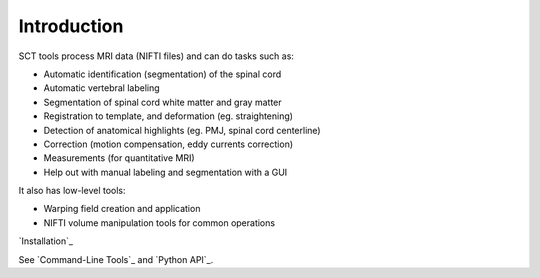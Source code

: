 Introduction
############

SCT tools process MRI data (NIFTI files) and can do tasks such as:

- Automatic identification (segmentation) of the spinal cord
- Automatic vertebral labeling
- Segmentation of spinal cord white matter and gray matter
- Registration to template, and deformation (eg. straightening)
- Detection of anatomical highlights (eg. PMJ, spinal cord centerline)
- Correction (motion compensation, eddy currents correction)
- Measurements (for quantitative MRI)
- Help out with manual labeling and segmentation with a GUI

It also has low-level tools:

- Warping field creation and application
- NIFTI volume manipulation tools for common operations



`Installation`_

See `Command-Line Tools`_ and `Python API`_.

